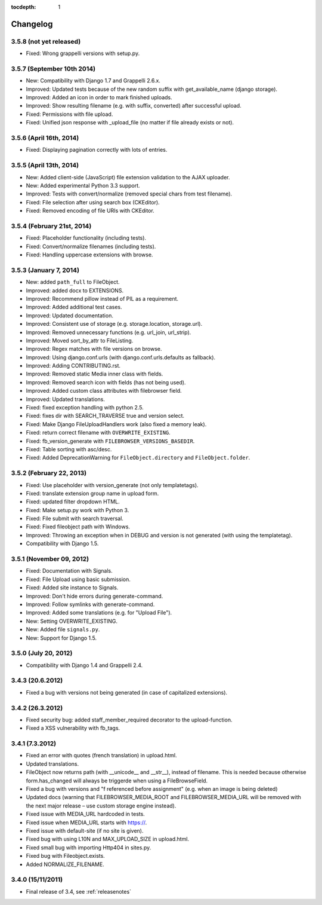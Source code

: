 :tocdepth: 1

.. |grappelli| replace:: Grappelli
.. |filebrowser| replace:: FileBrowser

.. _changelog:

Changelog
=========

3.5.8 (not yet released)
------------------------

* Fixed: Wrong grappelli versions with setup.py.

3.5.7 (September 10th 2014)
---------------------------

* New: Compatibility with Django 1.7 and Grappelli 2.6.x.
* Improved: Updated tests because of the new random suffix with get_available_name (django storage).
* Improved: Added an icon in order to mark finished uploads.
* Improved: Show resulting filename (e.g. with suffix, converted) after successful upload.
* Fixed: Permissions with file upload.
* Fixed: Unified json response with _upload_file (no matter if file already exists or not).

3.5.6 (April 16th, 2014)
------------------------

* Fixed: Displaying pagination correctly with lots of entries.

3.5.5 (April 13th, 2014)
------------------------

* New: Added client-side (JavaScript) file extension validation to the AJAX uploader.
* New: Added experimental Python 3.3 support.
* Improved: Tests with convert/normalize (removed special chars from test filename).
* Fixed: File selection after using search box (CKEditor).
* Fixed: Removed encoding of file URIs with CKEditor.

3.5.4 (February 21st, 2014)
---------------------------

* Fixed: Placeholder functionality (including tests).
* Fixed: Convert/normalize filenames (including tests).
* Fixed: Handling uppercase extensions with browse.

3.5.3 (January 7, 2014)
-----------------------

* New: added ``path_full`` to FileObject.
* Improved: added docx to EXTENSIONS.
* Improved: Recommend pillow instead of PIL as a requirement.
* Improved: Added additional test cases.
* Improved: Updated documentation.
* Improved: Consistent use of storage (e.g. storage.location, storage.url).
* Improved: Removed unnecessary functions (e.g. url_join, url_strip).
* Improved: Moved sort_by_attr to FileListing.
* Improved: Regex matches with file versions on browse.
* Improved: Using django.conf.urls (with django.conf.urls.defaults as fallback).
* Improved: Adding CONTRIBUTING.rst.
* Improved: Removed static Media inner class with fields.
* Improved: Removed search icon with fields (has not being used).
* Improved: Added custom class attributes with filebrowser field.
* Improved: Updated translations.
* Fixed: fixed exception handling with python 2.5.
* Fixed: fixes dir with SEARCH_TRAVERSE true and version select.
* Fixed: Make Django FileUploadHandlers work (also fixed a memory leak).
* Fixed: return correct filename with ``OVERWRITE_EXISTING``.
* Fixed: fb_version_generate with ``FILEBROWSER_VERSIONS_BASEDIR``.
* Fixed: Table sorting with asc/desc.
* Fixed: Added DeprecationWarning for ``FileObject.directory`` and ``FileObject.folder``.

3.5.2 (February 22, 2013)
-------------------------

* Fixed: Use placeholder with version_generate (not only templatetags).
* Fixed: translate extension group name in upload form.
* Fixed: updated filter dropdown HTML.
* Fixed: Make setup.py work with Python 3.
* Fixed: File submit with search traversal.
* Fixed: Fixed fileobject path with Windows.
* Improved: Throwing an exception when in DEBUG and version is not generated (with using the templatetag).
* Compatibility with Django 1.5.

3.5.1 (November 09, 2012)
-------------------------

* Fixed: Documentation with Signals.
* Fixed: File Upload using basic submission.
* Fixed: Added site instance to Signals.
* Improved: Don't hide errors during generate-command.
* Improved: Follow symlinks with generate-command.
* Improved: Added some translations (e.g. for "Upload File").
* New: Setting OVERWRITE_EXISTING.
* New: Added file ``signals.py``.
* New: Support for Django 1.5.

3.5.0 (July 20, 2012)
---------------------

* Compatibility with Django 1.4 and Grappelli 2.4.

3.4.3 (20.6.2012)
-----------------

* Fixed a bug with versions not being generated (in case of capitalized extensions).

3.4.2 (26.3.2012)
-----------------

* Fixed security bug: added staff_member_required decorator to the upload-function.
* Fixed a XSS vulnerability with fb_tags.

3.4.1 (7.3.2012)
----------------

* Fixed an error with quotes (french translation) in upload.html.
* Updated translations.
* FileObject now returns path (with __unicode__ and __str__), instead of filename. This is needed because otherwise form.has_changed will always be triggerde when using a FileBrowseField.
* Fixed a bug with versions and "f referenced before assignment" (e.g. when an image is being deleted)
* Updated docs (warning that FILEBROWSER_MEDIA_ROOT and FILEBROWSER_MEDIA_URL will be removed with the next major release – use custom storage engine instead).
* Fixed issue with MEDIA_URL hardcoded in tests.
* Fixed issue when MEDIA_URL starts with https://.
* Fixed issue with default-site (if no site is given).
* Fixed bug with using L10N and MAX_UPLOAD_SIZE in upload.html.
* Fixed small bug with importing Http404 in sites.py.
* Fixed bug with Fileobject.exists.
* Added NORMALIZE_FILENAME.

3.4.0 (15/11/2011)
------------------

* Final release of 3.4, see :ref:`releasenotes`
